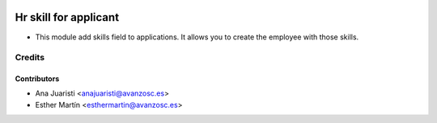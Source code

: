 .. image:: https://img.shields.io/badge/licence-AGPL--3-blue.svg
   :target: http://www.gnu.org/licenses/agpl-3.0-standalone.html
   :alt: License: AGPL-3

======================
Hr skill for applicant
======================

* This module add skills field to applications. It allows you to create the
  employee with those skills.


Credits
=======


Contributors
------------
* Ana Juaristi <anajuaristi@avanzosc.es>
* Esther Martín <esthermartin@avanzosc.es>

